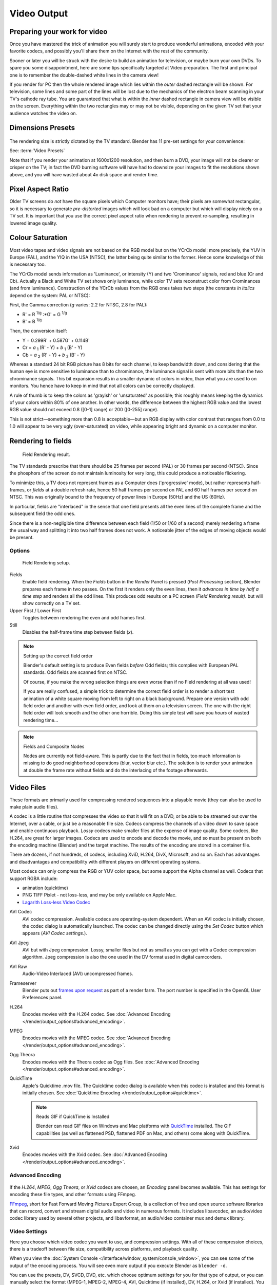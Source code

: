 
************
Video Output
************

Preparing your work for video
=============================

Once you have mastered the trick of animation you will surely start to produce wonderful
animations, encoded with your favorite codecs,
and possibly you'll share them on the Internet with the rest of the community.

Sooner or later you will be struck with the desire to build an animation for television,
or maybe burn your own DVDs. To spare you some disappointment,
here are some tips specifically targeted at Video preparation.
The first and principal one is to remember the double-dashed white lines in the camera view!

If you render for PC then the whole rendered image which lies within the *outer* dashed
rectangle will be shown. For television, some lines and some part of the lines will be lost
due to the mechanics of the electron beam scanning in your TV's cathode ray tube. You are
guaranteed that what is within the *inner* dashed rectangle in camera view will be visible
on the screen. Everything within the two rectangles may or may not be visible,
depending on the given TV set that your audience watches the video on.


Dimensions Presets
==================

.. figure:: /images/Render-Dimensions-Presets.jpg

The rendering size is strictly dictated by the TV standard.
Blender has 11 pre-set settings for your convenience:

See: :term:`Video Presets`

Note that if you render your animation at 1600x1200 resolution, and then burn a DVD,
your image will not be clearer or crisper on the TV; in fact the DVD burning software will
have had to downsize your images to fit the resolutions shown above,
and you will have wasted about 4x disk space and render time.


Pixel Aspect Ratio
==================

Older TV screens do *not* have the square pixels which Computer monitors have;
their pixels are somewhat rectangular, so it is necessary to generate *pre-distorted* images
which will look bad on a computer but which will display nicely on a TV set. It is important
that you use the correct pixel aspect ratio when rendering to prevent re-sampling,
resulting in lowered image quality.


Colour Saturation
=================

Most video tapes and video signals are not based on the RGB model but on the YCrCb model:
more precisely, the YUV in Europe (PAL), and the YIQ in the USA (NTSC),
the latter being quite similar to the former. Hence some knowledge of this is necessary too.

The YCrCb model sends information as 'Luminance', or intensity (Y)
and two 'Crominance' signals, red and blue (Cr and Cb).
Actually a Black and White TV set shows only luminance,
while color TV sets reconstruct color from Crominances (and from luminance).
Construction of the YCrCb values from the RGB ones takes two steps
(the constants *in italics* depend on the system: PAL or NTSC):

First, the Gamma correction (*g* varies: 2.2 for NTSC, 2.8 for PAL):

- R' = R :sup:`1/g` :\*G' = G :sup:`1/g`
- B' = B :sup:`1/g`

Then, the conversion itself:

- Y = 0.299R' + 0.587G' + 0.114B'
- Cr = *a* :sub:`1` (R' - Y) + *b* :sub:`1` (B' - Y)
- Cb = *a* :sub:`2` (R' - Y) + *b* :sub:`2` (B' - Y)

Whereas a standard 24 bit RGB picture has 8 bits for each channel, to keep bandwidth down,
and considering that the human eye is more sensitive to luminance than to chrominance,
the luminance signal is sent with more bits than the two chrominance signals.
This bit expansion results in a smaller dynamic of colors in video,
than what you are used to on monitors.
You hence have to keep in mind that not all colors can be correctly displayed.

A rule of thumb is to keep the colors as 'grayish' or 'unsaturated' as possible;
this roughly means keeping the dynamics of your colors within 80% of one another.
In other words,
the difference between the highest RGB value and the lowest RGB value should not exceed 0.8
([0-1] range) or 200 ([0-255] range).

This is not strict—something more than 0.8 is acceptable—but an RGB display with color
contrast that ranges from 0.0 to 1.0 will appear to be very ugly (over-saturated) on video,
while appearing bright and dynamic on a computer monitor.


Rendering to fields
===================

.. figure:: /images/Manual-Part-XI-Fields02.jpg

   Field Rendering result.


The TV standards prescribe that there should be 25 frames per second (PAL)
or 30 frames per second (NTSC).
Since the phosphors of the screen do not maintain luminosity for very long,
this could produce a noticeable flickering.

To minimize this, a TV does not represent frames as a Computer does ('progressive' mode),
but rather represents half-frames, or *fields* at a double refresh rate,
hence 50 half frames per second on PAL and 60 half frames per second on NTSC.
This was originally bound to the frequency of power lines in Europe (50Hz) and the US (60Hz).

In particular, fields are "interlaced" in the sense that one field presents all the even lines
of the complete frame and the subsequent field the odd ones.

Since there is a non-negligible time difference between each field (1/50 or 1/60 of a second)
merely rendering a frame the usual way and splitting it into two half frames does not work.
A noticeable jitter of the edges of moving objects would be present.


Options
-------

.. figure:: /images/Render-to-Fields-2.5+.jpg

   Field Rendering setup.


Fields
   Enable field rendering. When the *Fields* button in the *Render* Panel is pressed
   (*Post Processing* section), Blender prepares each frame in two passes.
   On the first it renders only the even lines,
   then it *advances in time by half a time step* and renders all the odd lines.
   This produces odd results on a PC screen *(Field Rendering result)*. but will show correctly on a TV set.


Upper First / Lower First
   Toggles between rendering the even and odd frames first.
Still
   Disables the half-frame time step between fields (*x*).


.. note:: Setting up the correct field order

   Blender's default setting is to produce Even fields *before*
   Odd fields; this complies with European PAL standards. Odd fields are scanned
   first on NTSC.

   Of course, if you make the wrong selection things are even worse than if no Field rendering at
   all was used!

   If you are really confused, a simple trick to determine the correct field order is to render a
   short test animation of a white square moving from left to right on a black background.
   Prepare one version with odd field order and another with even field order,
   and look at them on a television screen.
   The one with the right field order will look smooth and the other one horrible.
   Doing this simple test will save you *hours* of wasted rendering time...


.. note:: Fields and Composite Nodes

   Nodes are currently not field-aware. This is partly due to the fact that in fields,
   too much information is missing to do good neighborhood operations (blur, vector blur etc.).
   The solution is to render your animation at double the frame rate without fields and do the
   interlacing of the footage afterwards.


Video Files
===========

These formats are primarily used for compressing rendered sequences into a playable movie
(they can also be used to make plain audio files).

A codec is a little routine that compresses the video so that it will fit on a DVD,
or be able to be streamed out over the Internet, over a cable,
or just be a reasonable file size.
Codecs compress the channels of a video down to save space and enable continuous playback.
*Lossy* codecs make smaller files at the expense of image quality. Some codecs, like H.264,
are great for larger images. Codecs are used to encode and decode the movie,
and so must be present on both the encoding machine (Blender) and the target machine.
The results of the encoding are stored in a container file.

There are dozens, if not hundreds, of codecs, including XviD, H.264, DivX, Microsoft,
and so on. Each has advantages and disadvantages and compatibility with different players on
different operating systems.

Most codecs can only compress the RGB or YUV color space,
but some support the Alpha channel as well. Codecs that support RGBA include:

- animation (quicktime)
- PNG TIFF Pixlet - not loss-less, and may be only available on Apple Mac.
- `Lagarith Loss-less Video Codec <http://lags.leetcode.net/codec.html>`__


AVI Codec
   AVI codec compression. Available codecs are operating-system dependent.
   When an AVI codec is initially chosen, the codec dialog is automatically launched.
   The codec can be changed directly using the *Set Codec* button which appears (*AVI Codec settings.*).
AVI Jpeg
   AVI but with Jpeg compression.
   Lossy, smaller files but not as small as you can get with a Codec compression algorithm.
   Jpeg compression is also the one used in the DV format used in digital camcorders.
AVI Raw
   Audio-Video Interlaced (AVI) uncompressed frames.
Frameserver
   Blender puts out `frames upon request
   <http://wiki.blender.org/index.php/Dev:Source/Render/Frameserver>`__
   as part of a render farm.
   The port number is specified in the OpenGL User Preferences panel.
H.264
   Encodes movies with the H.264 codec. See :doc:`Advanced Encoding </render/output_options#advanced_encoding>`.
MPEG
   Encodes movies with the MPEG codec. See :doc:`Advanced Encoding </render/output_options#advanced_encoding>`.
Ogg Theora
   Encodes movies with the Theora codec as Ogg files.
   See :doc:`Advanced Encoding </render/output_options#advanced_encoding>`.
QuickTime
   Apple's Quicktime .mov file.
   The Quicktime codec dialog is available when this codec is installed and this format is initially chosen.
   See :doc:`Quicktime Encoding </render/output_options#quicktime>`.

   .. note:: Reads GIF if QuickTime is Installed

      Blender can read GIF files on Windows and Mac platforms with
      `QuickTime <http://www.apple.com/quicktime/download>`__ installed.
      The GIF capabilities (as well as flattened PSD,
      flattened PDF on Mac, and others) come along with QuickTime.
Xvid
   Encodes movies with the Xvid codec. See :doc:`Advanced Encoding </render/output_options#advanced_encoding>`.


Advanced Encoding
-----------------

.. figure:: /images/Manual-Render-FFMPEG-Video-2.5+.jpg

If the  *H.264*, *MPEG*, *Ogg Theora*,
or *Xvid* codecs are chosen, an *Encoding* panel becomes available.
This has settings for encoding these file types, and other formats using FFmpeg.

`FFmpeg <http://ffmpeg.org>`__, short for Fast Forward Moving Pictures Expert Group,
is a collection of free and open source software libraries that can record,
convert and stream digital audio and video in numerous formats.
It includes libavcodec, an audio/video codec library used by several other projects,
and libavformat, an audio/video container mux and demux library.


Video Settings
--------------

Here you choose which video codec you want to use, and compression settings.
With all of these compression choices, there is a tradeoff between file size,
compatibility across platforms, and playback quality.

When you view the :doc:`System Console </interface/window_system/console_window>`,
you can see some of the output of the encoding process.
You will see even more output if you execute Blender as ``blender -d``.

You can use the presets, DV, SVCD, DVD, etc.
which choose optimum settings for you for that type of output,
or you can manually select the format (MPEG-1, MPEG-2, MPEG-4, AVI, Quicktime (if installed),
DV, H.264, or Xvid (if installed). You must have the proper codec installed on your computer
for Blender to be able to call it and use it to compress the video stream.


Video Formats
^^^^^^^^^^^^^

`MPEG-1 <http://en.wikipedia.org/wiki/MPEG-1>`__: ``.mpg``, ``.mpeg``
   A standard for lossy compression of video and audio.
   It is designed to compress VHS-quality raw digital video and CD audio down to 1.5 Mbit/s.
`MPEG-2 <http://en.wikipedia.org/wiki/MPEG-2>`__: ``.dvd``, ``.vob``, ``.mpg``, ``.mpeg``
   A standard for "the generic coding of moving pictures and associated audio information".
   It describes a combination of lossy video compression and lossy audio data compression
   methods which permit storage and transmission of movies using currently
   available storage media and transmission bandwidth.
`MPEG-4(DivX) <http://en.wikipedia.org/wiki/MPEG-4>`__: ``.mp4``, ``.mpg``, ``.mpeg``
   Absorbs many of the features of MPEG-1 and MPEG-2 and other related standards, and adds new features.
`AVI <http://en.wikipedia.org/wiki/Audio_Video_Interleave>`__: ``.avi``
   A derivative of the Resource Interchange File Format (RIFF), which divides a file's data into blocks, or "chunks."
`Quicktime <http://en.wikipedia.org/wiki/.mov>`__: ``.mov``
   A multi-tracked format. QuickTime and MP4 container formats can use the same MPEG-4 formats;
   they are mostly interchangeable in a QuickTime-only environment. MP4,
   being an international standard, has more support.
`DV <http://en.wikipedia.org/wiki/DV>`__: ``.dv``
   An intraframe video compression scheme,
   which uses the discrete cosine transform (DCT) to compress video on a frame-by-frame basis.
   Audio is stored uncompressed.
`H.264 <http://en.wikipedia.org/wiki/H.264>`__: ``.avi`` *for now*.
   A standard for video compression, and is currently one of the most commonly used formats for the recording,
   compression, and distribution of high definition video.
`Xvid <http://en.wikipedia.org/wiki/Xvid>`__: ``.avi`` *for now*
   A video codec library following the MPEG-4 standard. It uses ASP features such as b-frames,
   global and quarter pixel motion compensation, lumi masking, trellis quantization, and H.263,
   MPEG and custom quantization matrices. Xvid is a primary competitor of the DivX Pro Codec.
`Ogg <http://en.wikipedia.org/wiki/Theora>`__: ``.ogg``, ``.ogv``
   A free lossy video compression format.
   It is developed by the Xiph.Org Foundation and distributed without licensing fees.
`Matroska <http://en.wikipedia.org/wiki/Matroska>`__: ``.mkv``
   An open standard free container format, a file format that can hold an unlimited number of video,
   audio, picture or subtitle tracks in one file.
`Flash <http://en.wikipedia.org/wiki/Flash_Video>`__: ``.flv``
   A container file format used to deliver video over the Internet using Adobe Flash Player.
`Wav <http://en.wikipedia.org/wiki/Wav>`__: ``.wav``
   An uncompressed (or lightly compressed) Microsoft and IBM audio file format.
`Mp3 <http://en.wikipedia.org/wiki/MP3>`__: ``.mp3``
   A highly-compressed, patented digital audio encoding format using a form of lossy data compression.
   It is a common audio format for consumer audio storage, as well as a de facto standard of digital
   audio compression for the transfer and playback of music on digital audio players.


Video Codecs
^^^^^^^^^^^^

None
   *For audio-only encoding.*
`MPEG-1 <http://en.wikipedia.org/wiki/MPEG-1>`__
   See `Video Formats`_.
`MPEG-2 <http://en.wikipedia.org/wiki/MPEG-2>`__
   See `Video Formats`_.
`MPEG-4(DivX) <http://en.wikipedia.org/wiki/MPEG-4>`__
   See `Video Formats`_.
`HuffYUV <http://en.wikipedia.org/wiki/HuffYUV>`__
   Loss-less video codec created by Ben Rudiak-Gould which is
   meant to replace uncompressed YCbCr as a video capture format.
`DV <http://en.wikipedia.org/wiki/DV>`__
   See `Video Formats`_.
`H.264 <http://en.wikipedia.org/wiki/H.264>`__
   See `Video Formats`_.
`Xvid <http://en.wikipedia.org/wiki/Xvid>`__
   See `Video Formats`_.
`Theora <http://en.wikipedia.org/wiki/Theora>`__
   See Ogg in `Video Formats`_.
`Flash Video <http://en.wikipedia.org/wiki/Flash_Video>`__
   See `Video Formats`_.
`FFmpeg video codec #1 <http://en.wikipedia.org/wiki/FFV1>`__
   A.K.A. FFV1, a loss-less intra-frame video codec.
   It can use either variable length coding or arithmetic coding for entropy coding.
   The encoder and decoder are part of the free, open-source library libavcodec in FFmpeg.


Options
^^^^^^^

Bitrate
   Set the average `bitrate <http://en.wikipedia.org/wiki/Bit_rate>`__ (quality),
   which is the count of binary digits per frame.
   See also: `ffmpeg -b:v <http://ffmpeg.org/ffmpeg.html#Description>`__

Rate
   The bitrate control also includes a *Minimum* and a *Maximum*.

   Buffer
      The `decoder bitstream buffer <http://en.wikipedia.org/wiki/Video_buffering_verifier>`__ size.

GOP Size
   The number of pictures per `Group of Pictures <http://en.wikipedia.org/wiki/Group_of_pictures>`__.
   Set to 0 for "intra_only", which disables `inter-frame <http://en.wikipedia.org/wiki/Inter-frame>`__ video.
   From ffmpeg docs: "For streaming at very low bitrate application, use a low frame rate and a small GOP size.
   This is especially true for RealVideo where the Linux player does not seem to be very fast,
   so it can miss frames"


Autosplit Output
   If your video is HUGE and exceeds 2Gig, enable Autosplit Output.
   The main control over output filesize is the GOP, or keyframe interlace.
   A higher number generally leads to a smaller file, but needs a higher-powered device to replay it.

Mux
   `Multiplexing <http://www.afterdawn.com/glossary/term.cfm/multiplexing>`__ settings.

   Rate
      Maximum bit rate of the multiplexed stream.
   Packet Size
      (Undocumented in ffmpeg)


.. note:: Standards

   Codecs cannot encode off-the-wall video sizes, so stick to the XY sizes used in the presets for standard TV sizes.


Audio Settings
--------------

Audio is encoded using the codec you choose.

Audio Codecs

`MP2 <http://en.wikipedia.org/wiki/MPEG-1_Audio_Layer_II>`__
   A lossy audio compression format defined by ISO/IEC 11172-3.
`MP3 <http://en.wikipedia.org/wiki/MP3>`__
   See MP3 in FIXME(TODO: Internal Link; Video Formats|Video Formats]] above.)
`AC3 <http://en.wikipedia.org/wiki/Dolby_Digital>`__
   Audio Codec 3, an audio compression technology developed by Dolby Laboratories.
`AAC <http://en.wikipedia.org/wiki/Advanced_Audio_Coding>`__
   Advanced Audio Codec," a standardized, lossy compression and encoding scheme for digital audio.
   Designed to be the successor of the MP3 format,
   AAC generally achieves better sound quality than MP3 at similar bit rates.
`Vorbis <http://en.wikipedia.org/wiki/Vorbis>`__
   An open-standard, highly-compressed format comparable to MP3 or AAC.
   Had been shown to perform significantly better than many other lossy
   audio formats in the past in that it produced smaller files at equivalent
   or higher quality while retaining computational complexity comparable
   to other MDCT formats such as AAC or Windows Media Audio.
`FLAC <http://en.wikipedia.org/wiki/FLAC>`__
   Free Loss-less Audio Codec.
   Digital audio compressed by FLAC's algorithm can typically be reduced to 50-60% of its original size,
   and decompressed into an identical copy of the original audio data.
`PCM <http://en.wikipedia.org/wiki/PCM>`__
   Pulse Code Modulation, a method used to digitally represent sampled analog signals.
   It is the standard form for digital audio in computers and various Blu-ray,
   Compact Disc and DVD formats, as well as other uses such as digital telephone systems


Bitrate
   For each codec, you can to control the bitrate (quality) of the sound in the movie.
   This example shows MP3 encoding at 128kbps. Higher bitrates are bigger files that stream worse but sound better.
   Stick to powers of 2 for compatibility.
Samplerate
   Samplerate controls the number of samples per second of the audio.
   The default, 44100, is standard for many file types, including CD audio, and produces a high quality sound.
Volume
   Set the output volume of the audio.


Tips

----


Choosing which format to use depends on what you are going to do with the image.

If you are animating a movie and are not going to do any post-processing or special effects on
it, use either **AVI-JPEG** or **AVI Codec** and choose the XviD open codec.
If you want to output your movie with sound that you have loaded into the VSE,
use **FFMPEG**.

If you are going to do post-processing on your movie,
it is best to use a frame set rendered as **OpenEXR** images; if you only want one file,
then choose **AVI Raw**. While AVI Raw is huge,
it preserves the exact quality of output for post-processing. After post-processing
(compositing and/or sequencing), you can compress it down.
You don't want to post-process a compressed file, because the compression artifacts might
throw off what you are trying to accomplish with the post-processing.

Note that you might not want to render directly to a video format.
If a problem occurs while rendering, you have to re-render all frames from the beginning.
If you first render out a set of static images (such as the default PNG, or the higher-quality OpenEXR),
you can stitch them together with an Image Strip in the :doc:`Video Sequence Editor (VSE) </sequencer/usage>`.
This way, you can easily:

- Restart the rendering from the place (the frame) where the problem occurred.
- Try out different video options in seconds, rather than minutes or hours.
- Enjoy the rest of the features of the VSE,
  such as adding Image Strips from previous renders, audio, video clips, etc.


Home-made Render Farm
---------------------

.. figure:: /images/Homemade-Render-Farm.jpg

An easy way to get multiple machines to share the rendering workload is to:

- Set up a shared directory (such as a Windows Share or an NFS mount)
- Un-check "Overwrite" and check "Placeholders"
- Start as many machines as you wish rendering to that directory -- they will not step on each other's toes.
